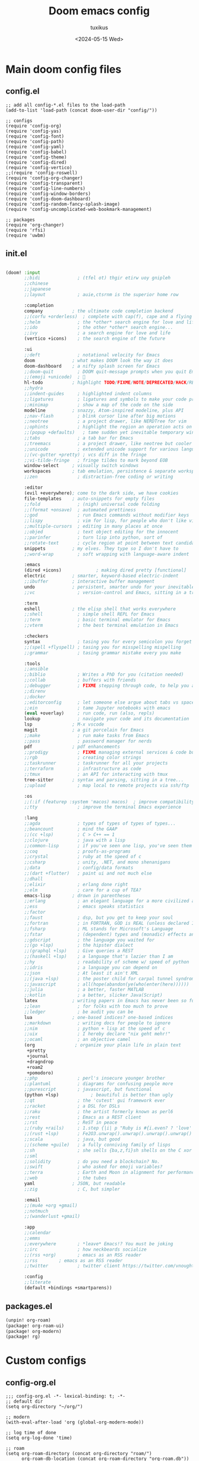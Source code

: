 #+title: Doom emacs config
#+author: tuxikus
#+date: <2024-05-15 Wed>
#+startup: overview

* Main doom config files
** config.el
#+begin_src elisp :tangle doom/.config/doom/config.el :mkdirp yes :noweb yes
;; add all config-*.el files to the load-path
(add-to-list 'load-path (concat doom-user-dir "config/"))

;; configs
(require 'config-org)
(require 'config-yas)
(require 'config-font)
(require 'config-path)
(require 'config-yaml)
(require 'config-babel)
(require 'config-theme)
(require 'config-dired)
(require 'config-vertico)
;;(require 'config-roswell)
(require 'config-org-changer)
(require 'config-transparent)
(require 'config-line-numbers)
(require 'config-window-borders)
(require 'config-doom-dashboard)
(require 'config-random-fancy-splash-image)
(require 'config-uncomplicated-web-bookmark-management)

;; packages
(require 'org-changer)
(require 'rfsi)
(require 'uwbm)
#+end_src
** init.el
:PROPERTIES:
:header-args: :tangle (if (string-equal system-type "darwin") "doom/.doom.d/init.el" "doom/.config/doom/init.el") :mkdirp yes
:END:
#+begin_src emacs-lisp

(doom! :input
       ;;bidi              ; (tfel ot) thgir etirw uoy gnipleh
       ;;chinese
       ;;japanese
       ;;layout            ; auie,ctsrnm is the superior home row

       :completion
       company           ; the ultimate code completion backend
       ;;(corfu +orderless)  ; complete with cap(f), cape and a flying feather!
       ;;helm              ; the *other* search engine for love and life
       ;;ido               ; the other *other* search engine...
       ;;ivy               ; a search engine for love and life
       (vertico +icons)    ; the search engine of the future

       :ui
       ;;deft              ; notational velocity for Emacs
       doom              ; what makes DOOM look the way it does
       doom-dashboard    ; a nifty splash screen for Emacs
       ;;doom-quit         ; DOOM quit-message prompts when you quit Emacs
       ;;(emoji +unicode)  ; 🙂
       hl-todo           ; highlight TODO/FIXME/NOTE/DEPRECATED/HACK/REVIEW
       ;;hydra
       ;;indent-guides     ; highlighted indent columns
       ;;ligatures         ; ligatures and symbols to make your code pretty again
       ;;minimap           ; show a map of the code on the side
       modeline          ; snazzy, Atom-inspired modeline, plus API
       ;;nav-flash         ; blink cursor line after big motions
       ;;neotree           ; a project drawer, like NERDTree for vim
       ;;ophints           ; highlight the region an operation acts on
       ;;(popup +defaults)   ; tame sudden yet inevitable temporary windows
       ;;tabs              ; a tab bar for Emacs
       ;;treemacs          ; a project drawer, like neotree but cooler
       ;;unicode           ; extended unicode support for various languages
       ;;(vc-gutter +pretty) ; vcs diff in the fringe
       ;;vi-tilde-fringe   ; fringe tildes to mark beyond EOB
       window-select     ; visually switch windows
       workspaces        ; tab emulation, persistence & separate workspaces
       ;;zen               ; distraction-free coding or writing

       :editor
       (evil +everywhere); come to the dark side, we have cookies
       file-templates    ; auto-snippets for empty files
       ;;fold              ; (nigh) universal code folding
       ;;(format +onsave)  ; automated prettiness
       ;;god               ; run Emacs commands without modifier keys
       ;;lispy             ; vim for lisp, for people who don't like vim
       ;;multiple-cursors  ; editing in many places at once
       ;;objed             ; text object editing for the innocent
       ;;parinfer          ; turn lisp into python, sort of
       ;;rotate-text       ; cycle region at point between text candidates
       snippets          ; my elves. They type so I don't have to
       ;;word-wrap         ; soft wrapping with language-aware indent

       :emacs
       (dired +icons)             ; making dired pretty [functional]
       electric          ; smarter, keyword-based electric-indent
       ;;ibuffer         ; interactive buffer management
       undo              ; persistent, smarter undo for your inevitable mistakes
       ;;vc                ; version-control and Emacs, sitting in a tree

       :term
       eshell            ; the elisp shell that works everywhere
       ;;shell             ; simple shell REPL for Emacs
       ;;term              ; basic terminal emulator for Emacs
       ;;vterm             ; the best terminal emulation in Emacs

       :checkers
       syntax              ; tasing you for every semicolon you forget
       ;;(spell +flyspell) ; tasing you for misspelling mispelling
       ;;grammar           ; tasing grammar mistake every you make

       :tools
       ;;ansible
       ;;biblio            ; Writes a PhD for you (citation needed)
       ;;collab            ; buffers with friends
       ;;debugger          ; FIXME stepping through code, to help you add bugs
       ;;direnv
       ;;docker
       ;;editorconfig      ; let someone else argue about tabs vs spaces
       ;;ein               ; tame Jupyter notebooks with emacs
       (eval +overlay)     ; run code, run (also, repls)
       lookup              ; navigate your code and its documentation
       lsp               ; M-x vscode
       magit             ; a git porcelain for Emacs
       ;;make              ; run make tasks from Emacs
       ;;pass              ; password manager for nerds
       pdf               ; pdf enhancements
       ;;prodigy           ; FIXME managing external services & code builders
       ;;rgb               ; creating color strings
       ;;taskrunner        ; taskrunner for all your projects
       ;;terraform         ; infrastructure as code
       ;;tmux              ; an API for interacting with tmux
       tree-sitter       ; syntax and parsing, sitting in a tree...
       ;;upload            ; map local to remote projects via ssh/ftp

       :os
       ;;(:if (featurep :system 'macos) macos)  ; improve compatibility with macOS
       ;;tty               ; improve the terminal Emacs experience

       :lang
       ;;agda              ; types of types of types of types...
       ;;beancount         ; mind the GAAP
       ;;(cc +lsp)         ; C > C++ == 1
       ;;clojure           ; java with a lisp
       ;;common-lisp       ; if you've seen one lisp, you've seen them all
       ;;coq               ; proofs-as-programs
       ;;crystal           ; ruby at the speed of c
       ;;csharp            ; unity, .NET, and mono shenanigans
       ;;data              ; config/data formats
       ;;(dart +flutter)   ; paint ui and not much else
       ;;dhall
       ;;elixir            ; erlang done right
       ;;elm               ; care for a cup of TEA?
       emacs-lisp        ; drown in parentheses
       ;;erlang            ; an elegant language for a more civilized age
       ;;ess               ; emacs speaks statistics
       ;;factor
       ;;faust             ; dsp, but you get to keep your soul
       ;;fortran           ; in FORTRAN, GOD is REAL (unless declared INTEGER)
       ;;fsharp            ; ML stands for Microsoft's Language
       ;;fstar             ; (dependent) types and (monadic) effects and Z3
       ;;gdscript          ; the language you waited for
       ;;(go +lsp)         ; the hipster dialect
       ;;(graphql +lsp)    ; Give queries a REST
       ;;(haskell +lsp)    ; a language that's lazier than I am
       ;;hy                ; readability of scheme w/ speed of python
       ;;idris             ; a language you can depend on
       ;;json              ; At least it ain't XML
       ;;(java +lsp)       ; the poster child for carpal tunnel syndrome
       ;;javascript        ; all(hope(abandon(ye(who(enter(here))))))
       ;;julia             ; a better, faster MATLAB
       ;;kotlin            ; a better, slicker Java(Script)
       latex             ; writing papers in Emacs has never been so fun
       ;;lean              ; for folks with too much to prove
       ;;ledger            ; be audit you can be
       lua               ; one-based indices? one-based indices
       ;;markdown          ; writing docs for people to ignore
       ;;nim               ; python + lisp at the speed of c
       ;;uix               ; I hereby declare "nix geht mehr!"
       ;;ocaml             ; an objective camel
       (org               ; organize your plain life in plain text
        +pretty
        +journal
        +dragndrop
        +roam2
        +pomodoro)
       ;;php               ; perl's insecure younger brother
       ;;plantuml          ; diagrams for confusing people more
       ;;purescript        ; javascript, but functional
       (python +lsp)            ; beautiful is better than ugly
       ;;qt                ; the 'cutest' gui framework ever
       ;;racket            ; a DSL for DSLs
       ;;raku              ; the artist formerly known as perl6
       ;;rest              ; Emacs as a REST client
       ;;rst               ; ReST in peace
       ;;(ruby +rails)     ; 1.step {|i| p "Ruby is #{i.even? ? 'love' : 'life'}"}
       ;;(rust +lsp)       ; Fe2O3.unwrap().unwrap().unwrap().unwrap()
       ;;scala             ; java, but good
       ;;(scheme +guile)   ; a fully conniving family of lisps
       ;;sh                ; she sells {ba,z,fi}sh shells on the C xor
       ;;sml
       ;;solidity          ; do you need a blockchain? No.
       ;;swift             ; who asked for emoji variables?
       ;;terra             ; Earth and Moon in alignment for performance.
       ;;web               ; the tubes
       yaml              ; JSON, but readable
       ;;zig               ; C, but simpler

       :email
       ;;(mu4e +org +gmail)
       ;;notmuch
       ;;(wanderlust +gmail)

       :app
       ;;calendar
       ;;emms
       ;;everywhere        ; *leave* Emacs!? You must be joking
       ;;irc               ; how neckbeards socialize
       ;;(rss +org)        ; emacs as an RSS reader
       ;;rss        ; emacs as an RSS reader
       ;;twitter           ; twitter client https://twitter.com/vnought

       :config
       ;;literate
       (default +bindings +smartparens))

#+end_src

** packages.el
:PROPERTIES:
:header-args: :tangle (if (string-equal system-type "darwin") "doom/.doom.d/packages.el" "doom/.config/doom/packages.el") :mkdirp yes
:END:

#+begin_src emacs-lisp
(unpin! org-roam)
(package! org-roam-ui)
(package! org-modern)
(package! rg)
#+end_src
* Custom configs
** config-org.el
#+begin_src elisp :tangle doom/.config/doom/config/config-org.el
;;; config-org.el -*- lexical-binding: t; -*-
;; default dir
(setq org-directory "~/org/")

;; modern
(with-eval-after-load 'org (global-org-modern-mode))

;; log time of done
(setq org-log-done 'time)

;; roam
(setq org-roam-directory (concat org-directory "roam/")
      org-roam-db-location (concat org-roam-directory "org-roam.db"))

;; org roam ui
(use-package! websocket
    :after org-roam)

(use-package! org-roam-ui
    :after org-roam ;; or :after org
;;         normally we'd recommend hooking orui after org-roam, but since org-roam does not have
;;         a hookable mode anymore, you're advised to pick something yourself
;;         if you don't care about startup time, use
;;  :hook (after-init . org-roam-ui-mode)
    :config
    (setq org-roam-ui-sync-theme t
          org-roam-ui-follow t
          org-roam-ui-update-on-save t
          org-roam-ui-open-on-start t))

;; pomodoro
(setq org-pomodoro-length 45
      org-pomodoro-short-break-length 5
      org-pomodoro-long-break-length 15)

;; better org download timestamp
(after! org-download (setq org-download-timestamp "%Y%m%d-%H%M%S-"))

;; property inheritance
;;(setq org-use-property-inheritance t)

;; habits
;;(add-to-list 'org-config 'org-habit t)
;;(setq org-habit-show-all-today t)


(provide 'config-org)
;;; config-org.el ends here
#+end_src

** config-yas.el
#+begin_src elisp :tangle doom/.config/doom/config/config-yas.el
;;; config-yas.el -*- lexical-binding: t; -*-
(setq yas-snippet-dirs '("~/.config/doom/snippets"))

(provide 'config-yas)
;;; config-yas.el ends here
#+end_src

** config-font.el
#+begin_src elisp :tangle doom/.config/doom/config/config-font.el
;;; config-font.el -*- lexical-binding: t; -*-
(setq doom-font (font-spec :family "Ubuntu Mono" :size 24))

(provide 'config-font)
;;; config-font.el ends here
#+end_src

** config-path.el
#+begin_src elisp :tangle doom/.config/doom/config/config-path.el
;;; config-path.el -*- lexical-binding: t; -*-
(add-to-list 'load-path "~/.config/doom/lisp/")
(add-to-list 'exec-path "~/.local/bin/")

(provide 'config-path)
;;; config-path.el ends here
#+end_src

** config-yaml.el
#+begin_src elisp :tangle doom/.config/doom/config/config-yaml.el
;;; config-yaml.el -*- lexical-binding: t; -*-
;; enable yaml-mode for salt sls files
(add-to-list 'auto-mode-alist '("\\.sls\\'" . yaml-mode))

(provide 'config-yaml)
;;; config-yaml.el ends here
#+end_src

** config-babel.el
#+begin_src elisp :tangle doom/.config/doom/config/config-babel.el
;;; config-babel.el -*- lexical-binding: t; -*-
(org-babel-do-load-languages
 'org-babel-load-languages
 '((lua . t)))
(provide 'config-babel)
;;; config-babel.el ends here
#+end_src
** config-theme.el
#+begin_src elisp :tangle doom/.config/doom/config/config-theme.el
;;; config-theme.el -*- lexical-binding: t; -*-
(setq doom-theme 'modus-vivendi)

(provide 'config-theme)
;;; config-theme.el ends here
#+end_src

** config-dired.el
#+begin_src elisp :tangle doom/.config/doom/config/config-dired.el
;;; config-dired.el -*- lexical-binding: t; -*-
;; move deleted files to trash
(setq delete-by-moving-to-trash t trash-directory "~/.local/share/Trash/files/")

;; vim movement in dired
(general-define-key
 :states 'normal
 :keymaps 'dired-mode-map
 "h" 'dired-up-directory
 "l" 'dired-find-file
 "m" 'dired-mark
 "u" 'dired-unmark)

(provide 'config-dired)
;;; config-dired.el ends here
#+end_src

** config-vertico.el
#+begin_src elisp :tangle doom/.config/doom/config/config-vertico.el
;;; config-vertico.el -*- lexical-binding: t; -*-
(provide 'config-vertico)
;;; config-vertico.el ends here
#+end_src

** config-roswell.el
#+begin_src elisp :tangle doom/.config/doom/config/config-roswell.el
;;; config-roswell.el -*- lexical-binding: t; -*-
(load (expand-file-name "~/.roswell/helper.el"))
(setq inferior-lisp-program "ros -Q run")

(provide 'config-roswell)
;;; config-roswell.el ends here
#+end_src

** config-org-changer.el
#+begin_src elisp :tangle doom/.config/doom/config/config-org-changer.el
;;; config-org-changer.el -*- lexical-binding: t; -*-
(setq org-changer-org-directories '("~/org" "~/org-edu"))

(provide 'config-org-changer)
;;; config-org-changer.el ends here
#+end_src

** config-transparent.el
#+begin_src elisp :tangle doom/.config/doom/config/config-transparent.el
;;; config-transparent.el -*- lexical-binding: t; -*-
(set-frame-parameter nil 'alpha-background 70)
(add-to-list 'default-frame-alist '(alpha-background . 70))

(provide 'config-transparent)
;;; config-transparent.el ends here
#+end_src

** config-line-numbers.el
#+begin_src elisp :tangle doom/.config/doom/config/config-line-numbers.el
;;; config-line-numbers.el -*- lexical-binding: t; -*-
(setq display-line-numbers-type 'relative
      display-line-numbers-width 5)

(provide 'config-line-numbers)
;;; config-line-numbers.el ends here
#+end_src

** config-window-borders.el
#+begin_src elisp :tangle doom/.config/doom/config/config-window-borders.el
;;; config-window-borders.el -*- lexical-binding: t; -*-
;; size
(setq window-divider-default-right-width 3
      window-divider-default-bottom-width 3)

;; color
(custom-set-faces! '(vertical-border :foreground "white"))

(provide 'config-window-borders)
;;; config-window-borders.el ends here
#+end_src

** config-doom-dashboard.el
#+begin_src elisp :tangle doom/.config/doom/config/config-doom-dashboard.el
;;; config-doom-dashboard.el -*- lexical-binding: t; -*-
;; disable doom dashboard
(remove-hook '+doom-dashboard-functions #'doom-dashboard-widget-shortmenu)

(provide 'config-doom-dashboard)
;;; config-doom-dashboard.el ends here
#+end_src

** config-random-fancy-splash-image.el
#+begin_src elisp :tangle doom/.config/doom/config/config-random-fancy-splash-image.el
;;; config-random-fancy-splash-image.el -*- lexical-binding: t; -*-
(setq random-fancy-splash-image-directory (concat doom-private-dir "splash/"))

(provide 'config-random-fancy-splash-image)
;;; config-random-fancy-splash-image.el ends here
#+end_src

** config-uncomplicated-web-bookmark-management.el
#+begin_src elisp :tangle doom/.config/doom/config/config-uncomplicated-web-bookmark-management.el
;;; config-uncomplicated-web-bookmark-management.el -*- lexical-binding: t; -*-
(setq uncomplicated-web-bookmark-management-bookmark-file "~/.bookmarks.org")

(provide 'config-uncomplicated-web-bookmark-management)
;;; config-uncomplicated-web-bookmark-management.el ends here
#+end_src

* Custom themes
** TODO tuxikus-theme.el
#+begin_src elisp :tangle doom/.config/doom/themes/tuxikus-theme.el :mkdirp yes


#+end_src
